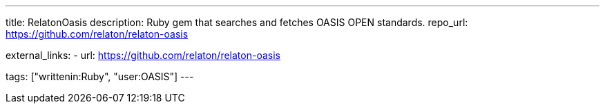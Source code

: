 ---
title: RelatonOasis
description: Ruby gem that searches and fetches OASIS OPEN standards.
repo_url: https://github.com/relaton/relaton-oasis

external_links:
  - url: https://github.com/relaton/relaton-oasis

tags: ["writtenin:Ruby", "user:OASIS"]
---
